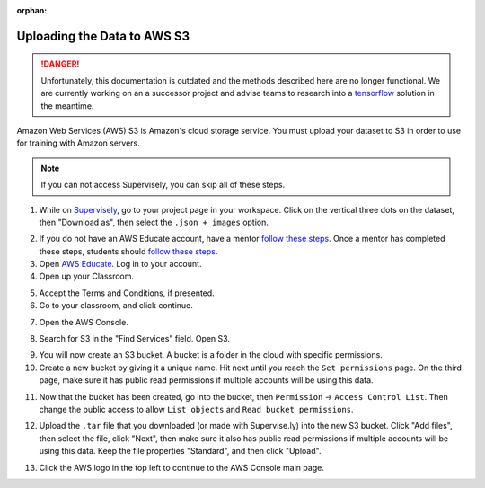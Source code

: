 :orphan:

Uploading the Data to AWS S3
============================

.. danger:: Unfortunately, this documentation is outdated and the methods described here are no longer functional. We are currently working on an a successor project and advise teams to research into a `tensorflow <https://www.tensorflow.org/tutorials>`__ solution in the meantime.

Amazon Web Services (AWS) S3 is Amazon's cloud storage service. You must upload your dataset to S3 in order to use for training with Amazon servers.

.. note:: If you can not access Supervisely, you can skip all of these steps.

1. While on `Supervisely <https://supervise.ly/>`__, go to your project page in your workspace. Click on the vertical three dots on the dataset, then "Download as", then select the ``.json + images`` option.

.. image:: images/supervisely-download.png
   :alt: Download dialog on Supervisely

2. If you do not have an AWS Educate account, have a mentor `follow these steps <https://www.firstinspires.org/sites/default/files/uploads/frc/AWSEducate_FIRST_MentorOnboarding.pdf>`__. Once a mentor has completed these steps, students should `follow these steps <https://www.firstinspires.org/sites/default/files/uploads/frc/AWSEducate_FIRST_StudentOnboarding.pdf>`__.
3. Open `AWS Educate <https://aws.amazon.com/education/awseducate/>`__. Log in to your account.
4. Open up your Classroom.

.. image:: images/aws-classrooms.png
   :alt: The classrooms button on AWS

5. Accept the Terms and Conditions, if presented.
6. Go to your classroom, and click continue.

.. image:: images/aws-open-classroom.png
   :alt: How to open a classroom on AWS

7. Open the AWS Console.

.. image:: images/aws-console.png
   :alt: AWS console button

8. Search for S3 in the "Find Services" field. Open S3.

.. image:: images/aws-search-s3.png
   :alt: Searching for AWS S3

9. You will now create an S3 bucket. A bucket is a folder in the cloud with specific permissions.
10. Create a new bucket by giving it a unique name. Hit next until you reach the ``Set permissions`` page. On the third page, make sure it has public read permissions if multiple accounts will be using this data.

.. image:: images/aws-new-bucket.png
   :alt: AWS new bucket dialog

11. Now that the bucket has been created, go into the bucket, then ``Permission`` -> ``Access Control List``. Then change the public access to allow ``List objects`` and ``Read bucket permissions``.

.. image:: images/aws-bucket-permissions.png
   :alt: AWS bucket permission dialog

12. Upload the ``.tar`` file that you downloaded (or made with Supervise.ly) into the new S3 bucket. Click "Add files", then select the file, click "Next", then make sure it also has public read permissions if multiple accounts will be using this data. Keep the file properties "Standard", and then click "Upload".

.. image:: images/aws-upload-tar.png
   :alt: AWS upload dialog

13. Click the AWS logo in the top left to continue to the AWS Console main page.
